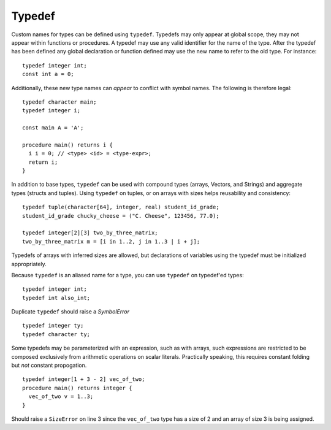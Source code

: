 .. _sec:typedef:

Typedef
=======

Custom names for types can be defined using ``typedef``. Typedefs may only
appear at global scope, they may not appear within functions or procedures. A
typedef may use any valid identifier for the name of the type. After the typedef
has been defined any global declaration or function defined may use the new name
to refer to the old type. For instance:

::

  typedef integer int;
  const int a = 0;

Additionally, these new type names can *appear* to conflict with symbol names. The
following is therefore legal:

::

  typedef character main;
  typedef integer i;

  const main A = 'A';

  procedure main() returns i {
    i i = 0; // <type> <id> = <type-expr>;
    return i;
  }

In addition to base types, ``typedef`` can be used with compound types (arrays,
Vectors, and Strings) and aggregate types (structs and tuples).
Using ``typedef`` on tuples, or on arrays with sizes helps reusability and
consistency:

::

  typedef tuple(character[64], integer, real) student_id_grade;
  student_id_grade chucky_cheese = ("C. Cheese", 123456, 77.0);

  typedef integer[2][3] two_by_three_matrix;
  two_by_three_matrix m = [i in 1..2, j in 1..3 | i + j];

Typedefs of arrays with inferred sizes are allowed, but
declarations of variables using the typedef must be initialized appropriately.

Because ``typedef`` is an aliased name for a type, you can use
``typedef`` on typedef'ed types:

::

  typedef integer int;
  typedef int also_int;

Duplicate ``typedef`` should raise a `SymbolError`

::

  typedef integer ty;
  typedef character ty;

Some typedefs may be parameterized with an expression, such as with arrays,
such expressions are restricted to be composed exclusively from arithmetic
operations on scalar literals. Practically speaking, this requires constant
folding but *not* constant propogation.

::

  typedef integer[1 + 3 - 2] vec_of_two;
  procedure main() returns integer {
    vec_of_two v = 1..3;   
  }

Should raise a ``SizeError`` on line 3 since the ``vec_of_two`` type has a size of 2 and an array of size 3 is being assigned.

